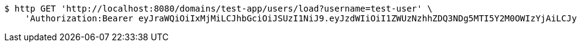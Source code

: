 [source,bash]
----
$ http GET 'http://localhost:8080/domains/test-app/users/load?username=test-user' \
    'Authorization:Bearer eyJraWQiOiIxMjMiLCJhbGciOiJSUzI1NiJ9.eyJzdWIiOiI1ZWUzNzhhZDQ3NDg5MTI5Y2M0OWIzYjAiLCJyb2xlcyI6W10sImlzcyI6Im1tYWR1LmNvbSIsImdyb3VwcyI6W10sImF1dGhvcml0aWVzIjpbXSwiY2xpZW50X2lkIjoiMjJlNjViNzItOTIzNC00MjgxLTlkNzMtMzIzMDA4OWQ0OWE3IiwiZG9tYWluX2lkIjoiMCIsImF1ZCI6InRlc3QiLCJuYmYiOjE1OTczMjAxMjEsInVzZXJfaWQiOiIxMTExMTExMTEiLCJzY29wZSI6ImEudGVzdC1hcHAudXNlci5sb2FkIiwiZXhwIjoxNTk3MzIwMTI2LCJpYXQiOjE1OTczMjAxMjEsImp0aSI6ImY1YmY3NWE2LTA0YTAtNDJmNy1hMWUwLTU4M2UyOWNkZTg2YyJ9.Lz4_K_JC1oqhy5BT-ANfB04Xp6eYxiJqTZE_Y1r21_AUzASLIzHm0FJeb2xiGdgOeCPll3Ya1-5jhr47NMSoPKm7DCUVsQxsJ0cngRH_oPxwv4XjlTYoShJajDSwERiSP4KvJMJwlXwBMJN2yWL7VLkJYcE7YosIaMPKTcPCROLGQT6eQQz_JD4f0NhMjrfOZz33ndYTbmahMQUidB4jX9tK2ep1T0RNi2iiARXDBs2MdT84hglTKkd-oAuMhTZMs1-NSeCMZ7NOZElatQym0B9-VUzN75F_AybD7_OJZ9zhwC7CIj_0m958uXd75tLFDi1ZCMXf6uYuGxaG4zzrvA'
----